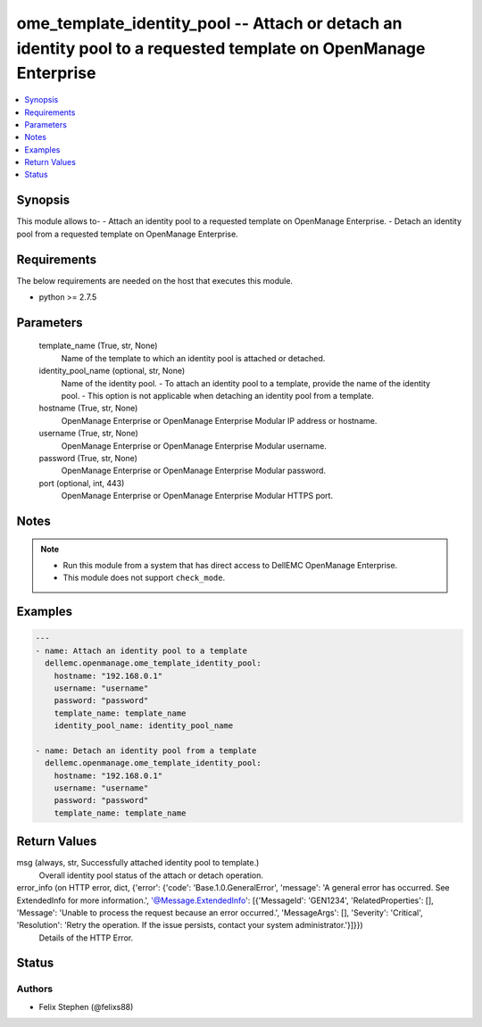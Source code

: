 .. _ome_template_identity_pool_module:


ome_template_identity_pool -- Attach or detach an identity pool to a requested template on OpenManage Enterprise
================================================================================================================

.. contents::
   :local:
   :depth: 1


Synopsis
--------

This module allows to- - Attach an identity pool to a requested template on OpenManage Enterprise. - Detach an identity pool from a requested template on OpenManage Enterprise.



Requirements
------------
The below requirements are needed on the host that executes this module.

- python >= 2.7.5



Parameters
----------

  template_name (True, str, None)
    Name of the template to which an identity pool is attached or detached.


  identity_pool_name (optional, str, None)
    Name of the identity pool. - To attach an identity pool to a template, provide the name of the identity pool. - This option is not applicable when detaching an identity pool from a template.


  hostname (True, str, None)
    OpenManage Enterprise or OpenManage Enterprise Modular IP address or hostname.


  username (True, str, None)
    OpenManage Enterprise or OpenManage Enterprise Modular username.


  password (True, str, None)
    OpenManage Enterprise or OpenManage Enterprise Modular password.


  port (optional, int, 443)
    OpenManage Enterprise or OpenManage Enterprise Modular HTTPS port.





Notes
-----

.. note::
   - Run this module from a system that has direct access to DellEMC OpenManage Enterprise.
   - This module does not support ``check_mode``.




Examples
--------

.. code-block:: yaml+jinja

    
    ---
    - name: Attach an identity pool to a template
      dellemc.openmanage.ome_template_identity_pool:
        hostname: "192.168.0.1"
        username: "username"
        password: "password"
        template_name: template_name
        identity_pool_name: identity_pool_name

    - name: Detach an identity pool from a template
      dellemc.openmanage.ome_template_identity_pool:
        hostname: "192.168.0.1"
        username: "username"
        password: "password"
        template_name: template_name



Return Values
-------------

msg (always, str, Successfully attached identity pool to template.)
  Overall identity pool status of the attach or detach operation.


error_info (on HTTP error, dict, {'error': {'code': 'Base.1.0.GeneralError', 'message': 'A general error has occurred. See ExtendedInfo for more information.', '@Message.ExtendedInfo': [{'MessageId': 'GEN1234', 'RelatedProperties': [], 'Message': 'Unable to process the request because an error occurred.', 'MessageArgs': [], 'Severity': 'Critical', 'Resolution': 'Retry the operation. If the issue persists, contact your system administrator.'}]}})
  Details of the HTTP Error.





Status
------





Authors
~~~~~~~

- Felix Stephen (@felixs88)

